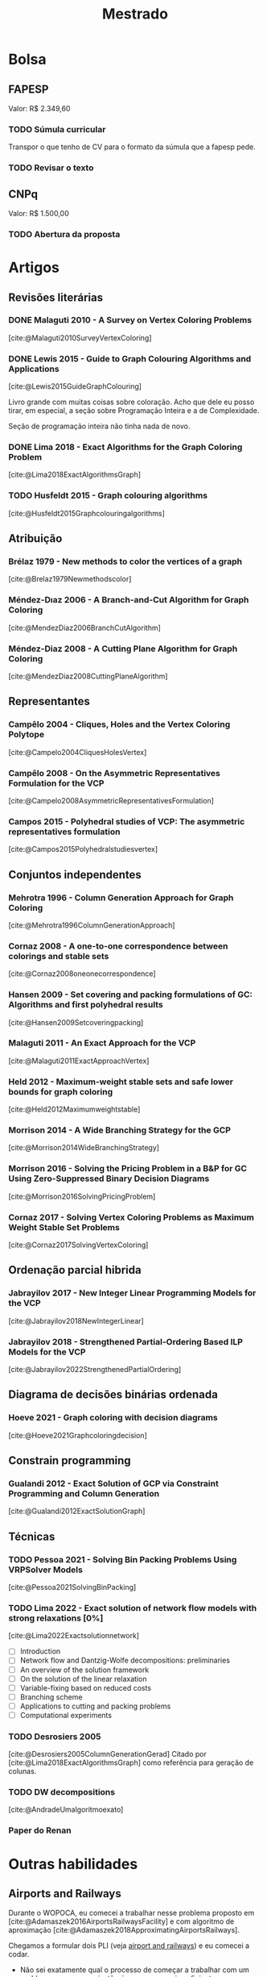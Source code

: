 #+Title: Mestrado
#+category: mest
* Bolsa
** FAPESP
Valor: R$ 2.349,60
*** TODO Súmula curricular
DEADLINE: <2023-02-25 sáb>
:PROPERTIES:
:Effort:   60
:END:
Transpor o que tenho de CV para o formato da súmula que a fapesp pede.
*** TODO Revisar o texto
DEADLINE: <2023-03-02 qui>
:LOGBOOK:
CLOCK: [2023-02-28 ter 13:09]--[2023-02-28 ter 14:31] =>  1:22
:END:
** CNPq
Valor: R$ 1.500,00
*** TODO Abertura da proposta
DEADLINE: <2023-03-28 ter>

* Artigos
** Revisões literárias
*** DONE Malaguti 2010 - A Survey on Vertex Coloring Problems
CLOSED: [2023-02-23 qui 16:08]
[cite:@Malaguti2010SurveyVertexColoring]
*** DONE Lewis 2015 - Guide to Graph Colouring Algorithms and Applications
CLOSED: [2023-02-28 ter 17:09]
:LOGBOOK:
CLOCK: [2023-02-28 ter 16:49]--[2023-02-28 ter 17:09] =>  0:20
:END:
[cite:@Lewis2015GuideGraphColouring]

Livro grande com muitas coisas sobre coloração.
Acho que dele eu posso tirar, em especial, a seção sobre Programação Inteira e a de Complexidade.

Seção de programação inteira não tinha nada de novo.
*** DONE Lima 2018 - Exact Algorithms for the Graph Coloring Problem
CLOSED: [2023-02-28 ter 17:33]
:LOGBOOK:
CLOCK: [2023-02-28 ter 17:30]--[2023-02-28 ter 17:33] =>  0:03
:END:
[cite:@Lima2018ExactAlgorithmsGraph]
*** TODO Husfeldt 2015 - Graph colouring algorithms
[cite:@Husfeldt2015Graphcolouringalgorithms]
** Atribuição
*** Brélaz 1979 - New methods to color the vertices of a graph
[cite:@Brelaz1979Newmethodscolor]
*** Méndez-Dıaz 2006 - A Branch-and-Cut Algorithm for Graph Coloring
[cite:@MendezDiaz2006BranchCutAlgorithm]
*** Méndez-Diaz 2008 - A Cutting Plane Algorithm for Graph Coloring
[cite:@MendezDiaz2008CuttingPlaneAlgorithm]
** Representantes
*** Campêlo 2004 - Cliques, Holes and the Vertex Coloring Polytope
[cite:@Campelo2004CliquesHolesVertex]
*** Campêlo 2008 - On the Asymmetric Representatives Formulation for the VCP
[cite:@Campelo2008AsymmetricRepresentativesFormulation]
*** Campos 2015 - Polyhedral studies of VCP: The asymmetric representatives formulation
[cite:@Campos2015Polyhedralstudiesvertex]
** Conjuntos independentes
*** Mehrotra 1996 - Column Generation Approach for Graph Coloring
[cite:@Mehrotra1996ColumnGenerationApproach]
*** Cornaz 2008 - A one-to-one correspondence between colorings and stable sets
[cite:@Cornaz2008oneonecorrespondence]
*** Hansen 2009 - Set covering and packing formulations of GC: Algorithms and first polyhedral results
[cite:@Hansen2009Setcoveringpacking]
*** Malaguti 2011 - An Exact Approach for the VCP
[cite:@Malaguti2011ExactApproachVertex]
*** Held 2012 - Maximum-weight stable sets and safe lower bounds for graph coloring
[cite:@Held2012Maximumweightstable]
*** Morrison 2014 - A Wide Branching Strategy for the GCP
[cite:@Morrison2014WideBranchingStrategy]
*** Morrison 2016 - Solving the Pricing Problem in a B&P for GC Using Zero-Suppressed Binary Decision Diagrams
[cite:@Morrison2016SolvingPricingProblem]
*** Cornaz 2017 - Solving Vertex Coloring Problems as Maximum Weight Stable Set Problems
[cite:@Cornaz2017SolvingVertexColoring]
** Ordenação parcial hibrida
*** Jabrayilov 2017 - New Integer Linear Programming Models for the VCP
[cite:@Jabrayilov2018NewIntegerLinear]
*** Jabrayilov 2018 - Strengthened Partial-Ordering Based ILP Models for the VCP
[cite:@Jabrayilov2022StrengthenedPartialOrdering]
** Diagrama de decisões binárias ordenada
*** Hoeve 2021 - Graph coloring with decision diagrams
[cite:@Hoeve2021Graphcoloringdecision]
** Constrain programming
*** Gualandi 2012 - Exact Solution of GCP via Constraint Programming and Column Generation
[cite:@Gualandi2012ExactSolutionGraph]
** Técnicas
*** TODO Pessoa 2021 - Solving Bin Packing Problems Using VRPSolver Models
[cite:@Pessoa2021SolvingBinPacking]
*** TODO Lima 2022 - Exact solution of network flow models with strong relaxations [0%]
:LOGBOOK:
CLOCK: [2023-02-28 ter 15:45]--[2023-02-28 ter 16:40] =>  0:55
:END:
[cite:@Lima2022Exactsolutionnetwork]

- [ ] Introduction
- [ ] Network flow and Dantzig-Wolfe decompositions: preliminaries
- [ ] An overview of the solution framework
- [ ] On the solution of the linear relaxation
- [ ] Variable-fixing based on reduced costs
- [ ] Branching scheme
- [ ] Applications to cutting and packing problems
- [ ] Computational experiments
*** TODO Desrosiers 2005
[cite:@Desrosiers2005ColumnGenerationGerad]
Citado por [cite:@Lima2018ExactAlgorithmsGraph] como referência para geração de colunas.
*** TODO DW decompositions
[cite:@AndradeUmalgoritmoexato]
*** Paper do Renan

* Outras habilidades
** Airports and Railways
Durante o WOPOCA, eu comecei a trabalhar nesse problema proposto em [cite:@Adamaszek2016AirportsRailwaysFacility] e com algoritmo de aproximação [cite:@Adamaszek2018ApproximatingAirportsRailways].

Chegamos a formular dois PLI (veja [[id:dcd9a6d5-46e7-4e23-9307-ae29bfd35f75][airport and railways]]) e eu comecei a codar.

- Não sei exatamente qual o processo de começar a trabalhar com um problema novo, propor instâncias ou o que seria suficiente para uma publicação inicial (?).
- Acho que seria uma boa oportunidade de treinar meu C++ e o LEMON.
- Geração de Colunas?
** Codar a la maratona
O pessoal do wopoca tava comentando sobre trabalhar em big tech e saber codar esses probleminhas mais simples.
** C++
Provavelmente assistir um tutorial de C++ no youtube e acompanhar com o "C++ primer" e o "Efficient C++".
* Disciplinas
Primeiro Semestre:
- Introdução ao Processamento de Imagem Digital - SI com o Prof Helio (seg 19, qua 21)
- Seminários (sex 14)
Segundo Semestre:
- Gerência de Redes de Computadores - SC com o Prof Edmundo (ter e qui 10)
- Combinatória Poliédrica - com Prof Rafael. (ter e qui 14)
- Pesquisa Operacional - com o Prof Usberti (sex 19) (já fiz, só falar com ele)
- Teoria dos Grafos I - TC com a Profa Chris. (seg 21, qua 19) (ñ vou matricular)

PED no segundo semestre:
- MC202 com o Rafael, segundas a tarde inteira.
- MC202 com o GPT, terças as 21.

** TODO Solicitar PIF
- Já fiz MC758 com o Rafael, só pedir a validação
- Eu fiz MC824 com o Usberti, mas preciso pedir a matrícula e falar com ele.
** TODO Proficiência em inglês
* Reuniões
** 31 de ago
Como achar papers: Scopus e google scholar no citado por.
** 19 de set
- [X] Trocar em publicação por submetido
- [X] Citar quais discilpinas fui pad
- Na carta, vender o meu peixe e minha motivação, pode ser um coisa mais pessoal.
** 5 de out
Sobre inventory routing:
- Ver como está a formulação atual
- Ver onde tá saindo coisas sobre isso, qual a credibilidade dos journals.

Outras ideias que o prof. Rafael comentou:
- Mais de um nível, abrir depósitos que guardam os produtos e dai vão para consumidor.
- Omnichannels, juntar a ideia de vender o estoque de loja e online.
** 14 de dez
<2022-12-14 qua>
O último algoritmo d branch and price que temos é bem antigo, será que conseguimos usar as técnicas mais recente para implementar algo melhor, utilizando o ferramental como o do Vinicius Loti?
Para o pedido, eu devo ler por cima os papers que separei e me basear na [cite:@Malaguti2010SurveyVertexColoring].
Provavelmente heurísticas rápidas podem ser úteis para gerar cortes.
Não iremos restringir o trabalho a classes de grafos, mas eu devo citar problemas similares como um plano B, tanto para valorizar o problema original como pela possibilidade de sermos o estado da arte em outro.

- Conferir trabalhos recentes do Vinicius Loti
